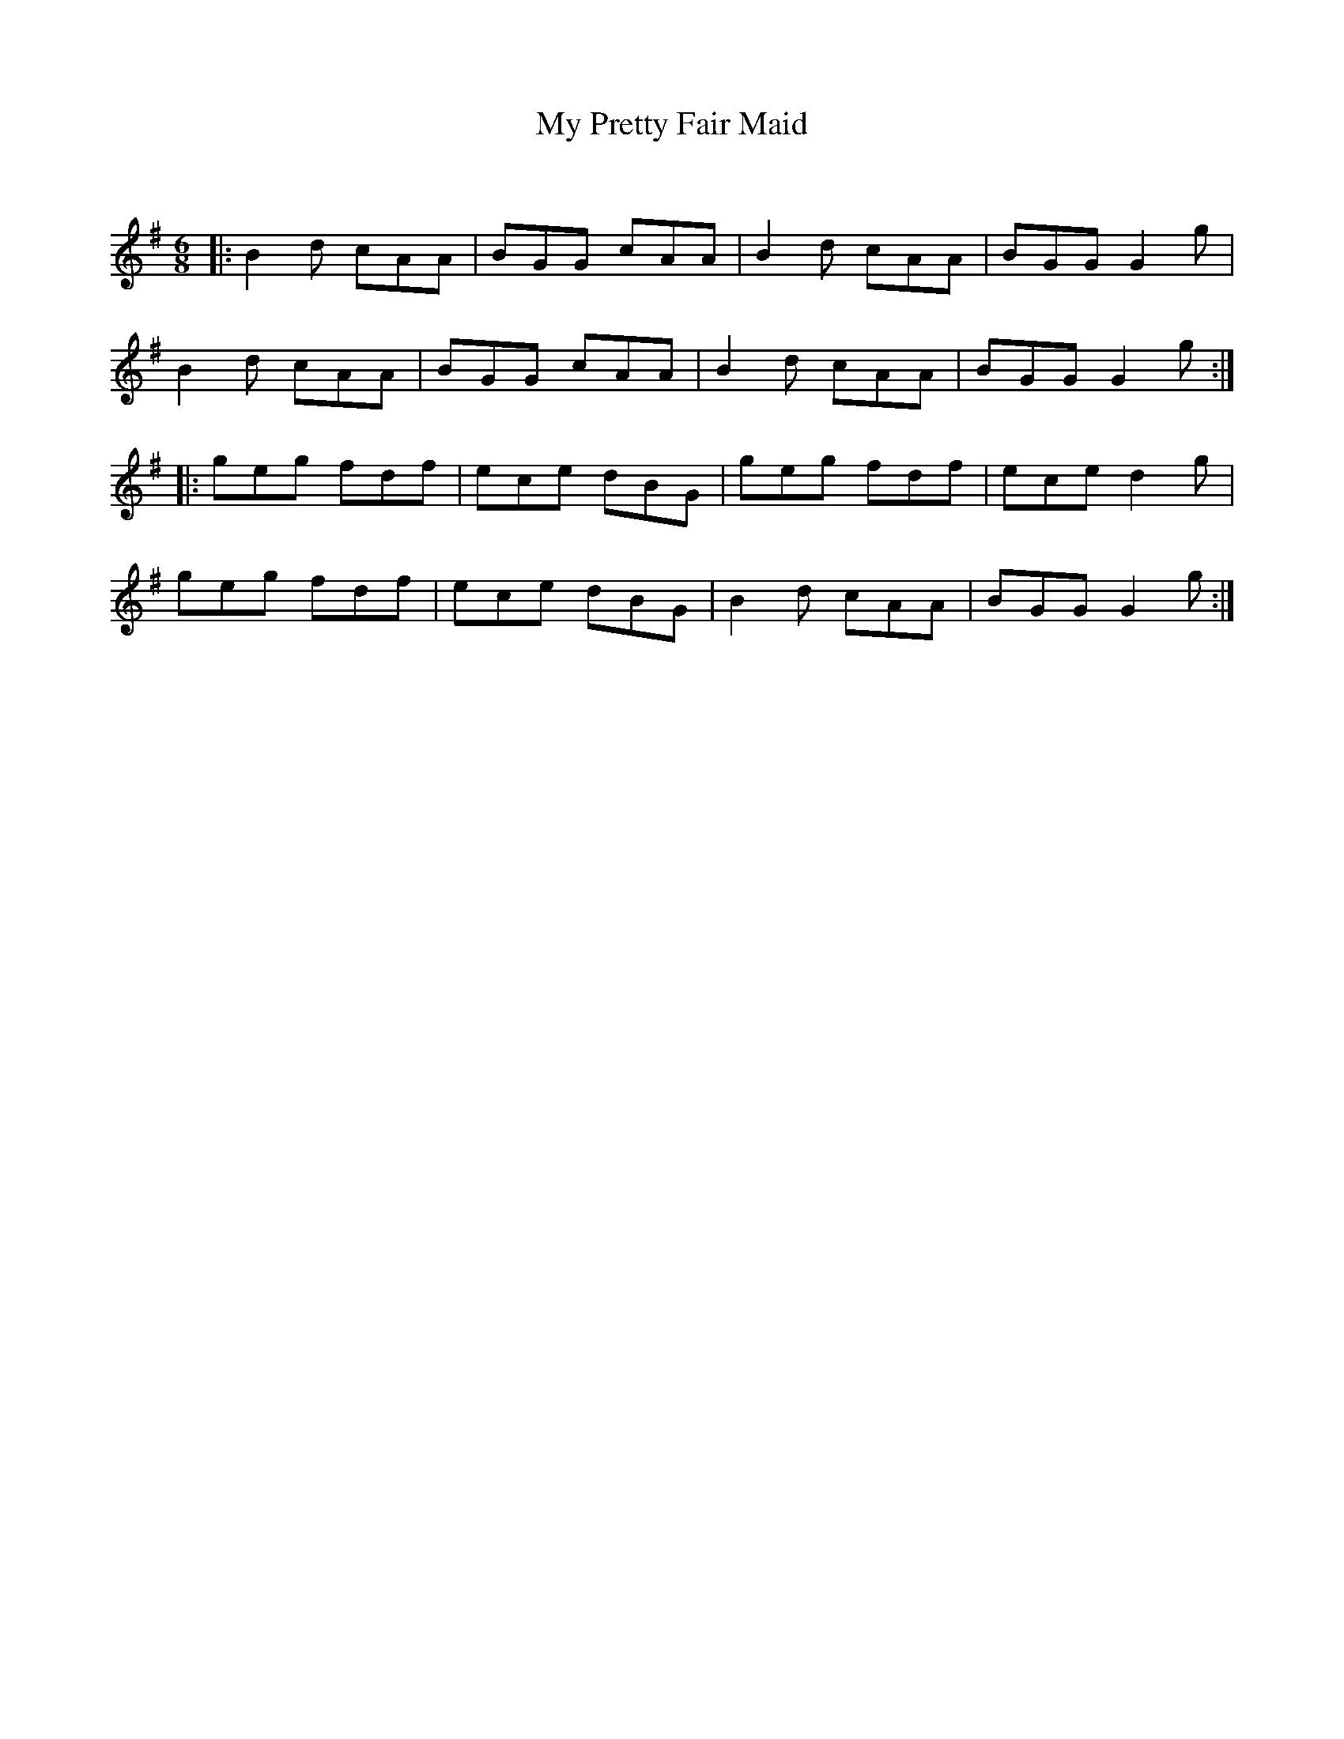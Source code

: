 X:1
T: My Pretty Fair Maid
C:
R:Jig
Q:180
K:G
M:6/8
L:1/16
|:B4d2 c2A2A2|B2G2G2 c2A2A2|B4d2 c2A2A2|B2G2G2 G4g2|
B4d2 c2A2A2|B2G2G2 c2A2A2|B4d2 c2A2A2|B2G2G2 G4g2:|
|:g2e2g2 f2d2f2|e2c2e2 d2B2G2|g2e2g2 f2d2f2|e2c2e2 d4g2|
g2e2g2 f2d2f2|e2c2e2 d2B2G2|B4d2 c2A2A2|B2G2G2 G4g2:|
